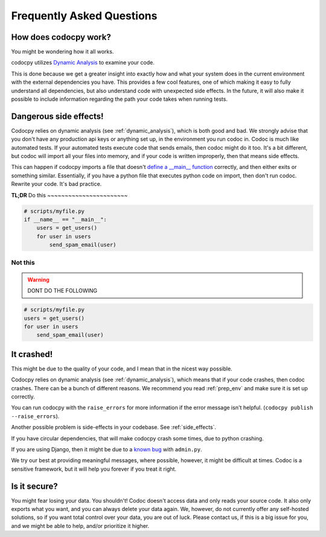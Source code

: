
.. _faq:

Frequently Asked Questions
============================


.. _dynamic_analysis:
.. _dynanal:
.. _how:
.. _how_works:

How does codocpy work?
----------------------
You might be wondering how it all works.

codocpy utilizes `Dynamic Analysis
<https://totalview.io/blog/what-dynamic-analysis#what>`_ to examine your code.

This is done because we get a greater insight into exactly how and what your
system does in the current environment with the external dependencies you have.
This provides a few cool features, one of which making it easy to fully
understand all dependencies, but also understand code with unexpected side
effects.
In the future, it will also make it possible to include information regarding
the path your code takes when running tests.


.. _side_effects:

Dangerous side effects!
---------------------------

Codocpy relies on dynamic analysis (see :ref:`dynamic_analysis`), which is both
good and bad. We strongly advise that you don't have any production api keys or
anything set up, in the environment you run codoc in. Codoc is much like
automated tests. If your automated tests execute code that sends emails, then codoc might
do it too. It's a bit different, but codoc will import all your files into
memory, and if your code is written improperly, then that means side effects.

This can happen if codocpy imports a file that doesn't
`define a __main__ function <https://realpython.com/python-main-function/>`_  correctly, and then
either exits or something similar. Essentially, if you have a python file
that executes python code on import, then don't run codoc. Rewrite your code.
It's bad practice.

**TL;DR**
Do this
~~~~~~~~~~~~~~~~~~~~~~~

.. code-block:: bash

    # scripts/myfile.py
    if __name__ == "__main__":
        users = get_users()
        for user in users
            send_spam_email(user)

Not this
~~~~~~~~~~~~~~~~~~~~~~~
.. warning:: DONT DO THE FOLLOWING
.. code-block:: bash

    # scripts/myfile.py
    users = get_users()
    for user in users
        send_spam_email(user)

.. _it_crashed:

It crashed!
---------------------------
This might be due to the quality of your code, and I mean that in the nicest way
possible.

Codocpy relies on dynamic analysis (see :ref:`dynamic_analysis`), which means
that if your code crashes, then codoc crashes. There can be a bunch of different
reasons. We recommend you read :ref:`prep_env` and make sure it is set up correctly.

You can run codocpy with the ``raise_errors`` for more information if the error
message isn't helpful. (``codocpy publish --raise_errors``).

Another possible problem is side-effects in your codebase. See :ref:`side_effects`.

If you have circular dependencies, that will make codocpy crash some times, due to python crashing.

If you are using Django, then it might be due to a `known bug <https://github.com/svadilfare/codoc-python/issues/4>`_ with ``admin.py``.

We try our best at providing meaningful messages, where possible, however, it
might be difficult at times. Codoc is a sensitive framework, but it will help
you forever if you treat it right.

Is it secure?
----------------------
You might fear losing your data. You shouldn't! Codoc doesn't access data and
only reads your source code. It also only exports what you want, and you can
always delete your data again. We, however, do not currently offer any
self-hosted solutions, so if you want total control over your data, you are out
of luck. Please contact us, if this is a big issue for you, and we might be able
to help, and/or prioritize it higher.
